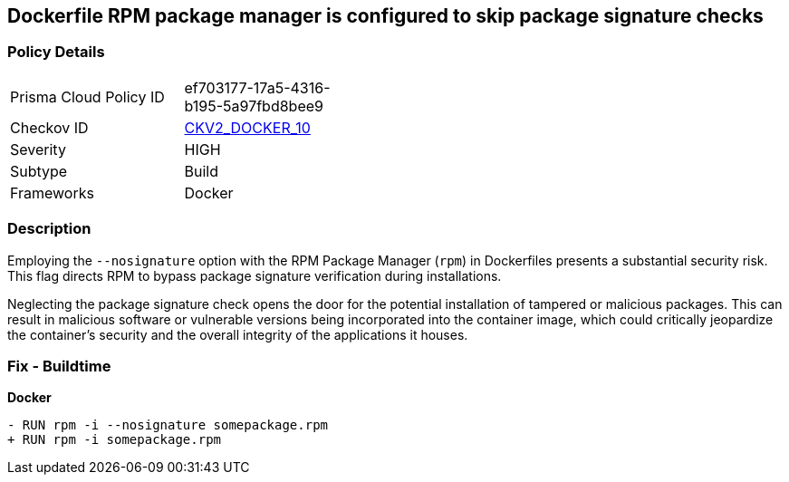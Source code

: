 == Dockerfile RPM package manager is configured to skip package signature checks

=== Policy Details 

[width=45%]
[cols="1,1"]
|=== 
|Prisma Cloud Policy ID 
| ef703177-17a5-4316-b195-5a97fbd8bee9

|Checkov ID 
| https://github.com/bridgecrewio/checkov/blob/main/checkov/dockerfile/checks/graph_checks/RunRpmNoSignature.yaml[CKV2_DOCKER_10]

|Severity
|HIGH

|Subtype
|Build

|Frameworks
|Docker

|=== 

=== Description 

Employing the `--nosignature` option with the RPM Package Manager (`rpm`) in Dockerfiles presents a substantial security risk. This flag directs RPM to bypass package signature verification during installations.

Neglecting the package signature check opens the door for the potential installation of tampered or malicious packages. This can result in malicious software or vulnerable versions being incorporated into the container image, which could critically jeopardize the container's security and the overall integrity of the applications it houses.

=== Fix - Buildtime

*Docker*

[source,dockerfile]
----
- RUN rpm -i --nosignature somepackage.rpm
+ RUN rpm -i somepackage.rpm
----
